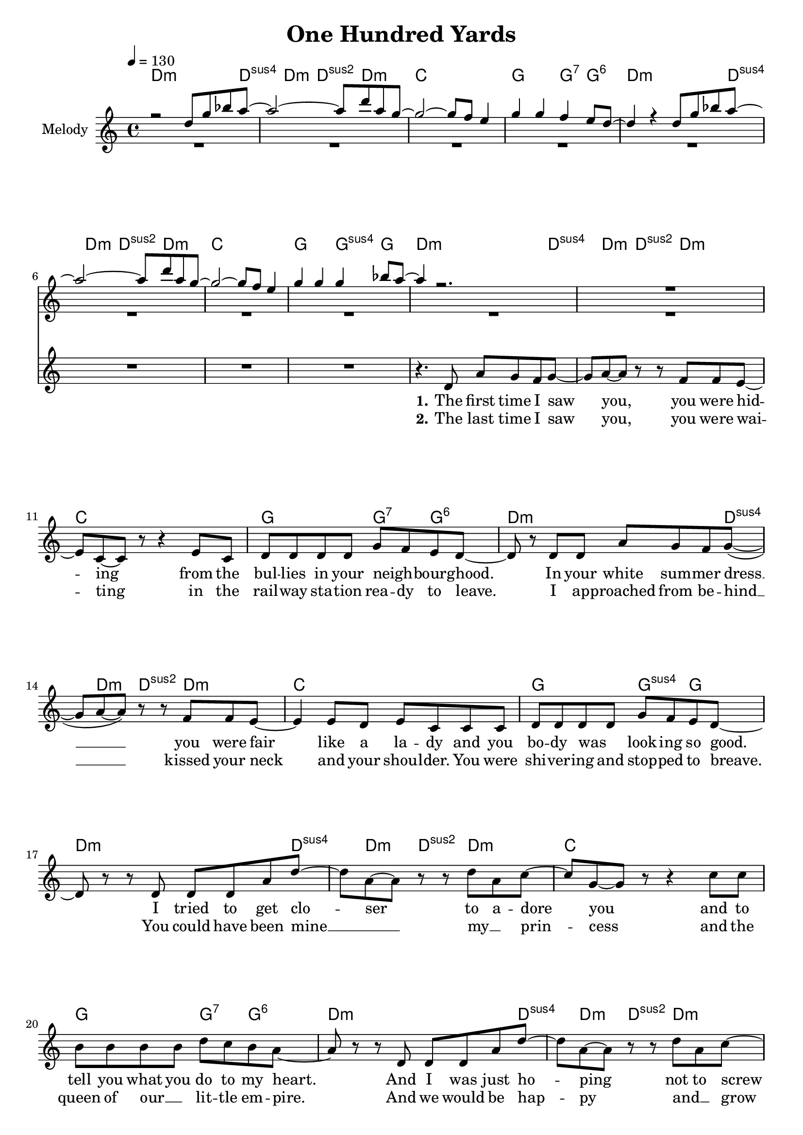 \version "2.16.2"

\header {
  title = "One Hundred Yards"
}

global = {
  \key c \major
  \time 4/4
  \tempo 4 = 130
}

harmonies = \chordmode {
  \germanChords
  d2..:m d4:sus4 d4:m d4:sus2 d4.:m c1 g2 g4:7 g4:6
  d2..:m d4:sus4 d4:m d4:sus2 d4.:m c1 g2 g4:sus4 g4
  
  d2..:m d4:sus4 d4:m d4:sus2 d4.:m c1 g2 g4:7 g4:6
  d2..:m d4:sus4 d4:m d4:sus2 d4.:m c1 g2 g4:sus4 g4
  d2..:m d4:sus4 d4:m d4:sus2 d4.:m c1 g2 g4:7 g4:6
  d2..:m d4:sus4 d4:m d4:sus2 d4.:m c1 g2 g4:sus4 g4 
 
  a1:m e1 d1:m g1
  a1:m e1 d1:m gis1:dim
R1
  a1:m b1 c1 c2 \tuplet 3/2 {c4 b bes}
  a1:m b1 c1 c2 \tuplet 3/2 {c4 b bes}
  a1:m b1 c1 c2 \tuplet 3/2 {c4 b bes}
  a1:m b1 c1 c2 \tuplet 3/2 {c4 b c}
  d1:m
}

violinMusic = \relative c'' {
 r2 d8 g8 bes8 a8~
 a2~a8 d8 a8 g8~
 g2~g8 f8 e4
 g4 g4 f4 e8 d8~
 d4 r4 d8 g8 bes8 a8~
 a2~a8 d8 a8 g8~
 g2~g8 f8 e4
 g4 g4 g4 bes8 a8~
 a4 r2.
 R1*16
 r8 b8 e8 d8~d2~
 d4 r2.
 R1*2
 r8 d8 c8 b8~b2~
 b4. a8~a8 d8~d8 b8~
 b2 r2
 R1
 
 r4 c8 a8 e8 a8 d8 b8~
 b2~b8 d8 e8 c8~
 c1
 R1
 r4 c8 a8 e8 a8 d8 b8~
 b2~b8 d8 e8 c8~
 c1
 R1
  r4 c8 a8 e8 a8 d8 b8~
 b2~b8 d8 e8 c8~
 c1
 R1
  r4 c8 a8 e8 a8 d8 b8~
 b2~b8 d8 e8 c8~
 c1
 R1

}

leadGuitar = \relative c'' {
 R1*8
 R1*25
 r4 a8 b8 c8 a8 g'8 fis8~
 fis2~fis8 a,8 a'8 g8~
 g1
 R1
 r4 a,8 b8 c8 a8 g'8 fis8~
 fis2~fis8 a,8 a'8 g8~
 g1
 R1
 r4 a,8 b8 c8 a8 g'8 fis8~
 fis2~fis8 a,8 a'8 g8~
 g1
 R1
 r4 a,8 b8 c8 a8 g'8 fis8~
 fis2~fis8 a,8 a'8 g8~
 g1
 R1
}
leadMusic = \relative c' {
 R1*8
 r4. d8 a'8 g8 f8 g8~
 g8 a8~a8 r8 r8 f8 f8 e8~
 e8 c8~c8 r8 r4 e8 c8
 d8 d8 d8 d8 g8 f8 e8 d8~
 d8 r8 d8 d8 a'8 g8 f8 g8(~
 g8 a8~a8) r8 r8 f8 f8 e8~
 e4 e8 d8 e8 c8 c8 c8
 d8 d8 d8 d8 g8 f8 e8 d8~
 d8 r8 r8 d8 d8 d8 a'8 d8~
 d8 a8~a8 r8 r8 d8 a8 c8~
 c8 g8~g8 r8 r4 c8 c8
 b8 b8 b8 b8 d8 c8 b8 a8~
 a8 r8 r8 d,8 d8 d8 a'8 d8~
 d8 a8~a8 r8 r8 d8 a8 c8~
 c8 g8~g8 r8 r4 r8 c8
 b8 b8 b8 b8 d8 c8 b8 a8~
 a8 r8 r8 e8 a8 c8~c8 e8~
 e2. d8(e8)
 d8 e8~e8 d8~d8 c8~c8 b8~
 b8 b8~b8 c8~c8 d8(c8 b8)
 r4. e,8 a8 c8~c8 e8~
 e2. d8(e8)
 d8 d8~d8 c8~c8 b8~b8 gis8~
 gis2 r2
 R1*3
 r8 e8 a8 b8 g8. g16~g8 b8
 g8. g16~g8 g8 \tuplet 3/2 {c4 b d}
 c4 r2.
 R1
 r8 e,8 a8 b8 g8. g16~g8 b8
 g8. g16~g8 g8 \tuplet 3/2 {c4 b d}
 c4 r2.
  R1
 r8 e,8 a8 b8 g8. g16~g8 b8
 g8. g16~g8 g8 \tuplet 3/2 {c4 b d}
 c4 r2.
  R1
 r8 e,8 a8 b8 g8. g16~g8 b8
 g8. g16~g8 g8 \tuplet 3/2 {c4 b c}
 d4 r2.

}

leadWords = \lyricmode { 



\set stanza ="1."
The first time I saw you, you were hid -- ing from the bul -- lies in your neigh _ -- bourg -- hood.
In your white sum -- mer dress __ you were fair like a la -- dy and you bo -- dy was _ look -- ing so good.
I tried to get clo -- ser to a -- dore you and to tell you what you do to my heart.
And I was just ho -- ping not to screw up be -- fore our love did not ev -- en start.



\set stanza ="Pre-Chorus"

There was no doubt that you and me were ment to -- ge -- ther.
I asked you out, but you just walked a -- way.

\set stanza = "Refrain" 
Why does the path -- way to your heart seem so ve -- ry hard
it is the end of a long way, these one hun -- dred yards
when -- ev -- er I try to get close,  you're slip -- ping a -- way  
but we will be back to -- ge -- ther one bright sun -- ny day


\set stanza ="Outro"


}
leadWordsTwo = \lyricmode {
\set stanza ="2."
The last time I saw you, you were wai -- ting in the rail -- way sta -- tion  rea -- dy to leave.
I ap -- proached from be -- hind __ kissed your neck and your shou -- lder. You were shi -- ver -- ing and stop -- ped to breave.
You could have been mine __ _  my __ _ prin -- cess and the queen of our __ _ lit -- tle em -- pire. 
And we would be hap -- py and __ _ grow old, if there was not this re -- strai -- ning order.
}

leadWordsThree = \lyricmode {

}


backingOneMusic = \relative c'' {
R1*8
R1*16
r2 a8 c8~c8 b8~
b2. r4
R1*2
r2 a8 a8~a8 gis8~
gis2. r4
R1*6
r2 \tuplet 3/2 {e'4 dis f}
e4 r2.
R1*2
r2 \tuplet 3/2 {e4 dis f}
e4 r2.
R1*2
r2 \tuplet 3/2 {e4 dis f}
e4 r2.
R1*2
r2 \tuplet 3/2 {e4 dis g}
f4 r2.
}
backingOneWords = \lyricmode {
}

backingTwoMusic = \relative c'' {
R1*8
R1*28
r2 \tuplet 3/2 {g4 fis bes}
a4 r2.
R1*2
r2 \tuplet 3/2 {g4 fis bes}
a4 r2.
R1*2
r2 \tuplet 3/2 {g4 fis bes}
a4 r2.
R1*2
r2 \tuplet 3/2 {g4 fis g}
a4 r2.

}
backingTwoWords = \lyricmode {
}

\score {
  <<
    \new ChordNames {
      \set chordChanges = ##t
      \transpose c c { \global \harmonies }
    }

    \new Staff = "Staff_violin"  <<
      \set Staff.instrumentName = #"Melody"
      \new Voice = "Violin" { \voiceOne <<\transpose c c { \global \violinMusic } >> }
      \new Voice = "Guitar" { \voiceTwo <<\transpose c c { \global \leadGuitar } >> }

    >>
%    \new Staff = "Staff_Guitar" {
%      \set Staff.instrumentName = #"Guitar"
%      \transpose c c { \global \leadGuitar }
%    }
    \new StaffGroup <<
      \new Staff = "lead" <<
	\set Staff.instrumentName = #"Lead"
	\new Voice = "lead" { << \transpose c c { \global \leadMusic } >> }
      >>
      \new Lyrics \with { alignBelowContext = #"lead" }
      \lyricsto "lead" \leadWordsThree
      \new Lyrics \with { alignBelowContext = #"lead" }
      \lyricsto "lead" \leadWordsTwo
      \new Lyrics \with { alignBelowContext = #"lead" }
      \lyricsto "lead" \leadWords
      % we could remove the line about this with the line below, since
      % we want the alto lyrics to be below the alto Voice anyway.
      % \new Lyrics \lyricsto "altos" \altoWords

      \new Staff = "backing" <<
	%  \clef backingTwo
	\set Staff.instrumentName = #"Backing"
	\new Voice = "backingOnes" { \voiceOne << \transpose c c { \global \backingOneMusic } >> }
	\new Voice = "backingTwoes" { \voiceTwo << \transpose c c { \global \backingTwoMusic } >> }

      >>
      \new Lyrics \with { alignAboveContext = #"backing" }
      \lyricsto "backingOnes" \backingOneWords
      \new Lyrics \with { alignBelowContext = #"backing" }
      \lyricsto "backingTwoes" \backingTwoWords

      % again, we could replace the line above this with the line below.
      % \new Lyrics \lyricsto "backingTwoes" \backingTwoWords
    >>
  >>
  \midi {}
  \layout {
    \context {
      \Staff \RemoveEmptyStaves
      \override VerticalAxisGroup #'remove-first = ##t
    }
  }
}

#(set-global-staff-size 19)

\paper {
  page-count = #3
}
